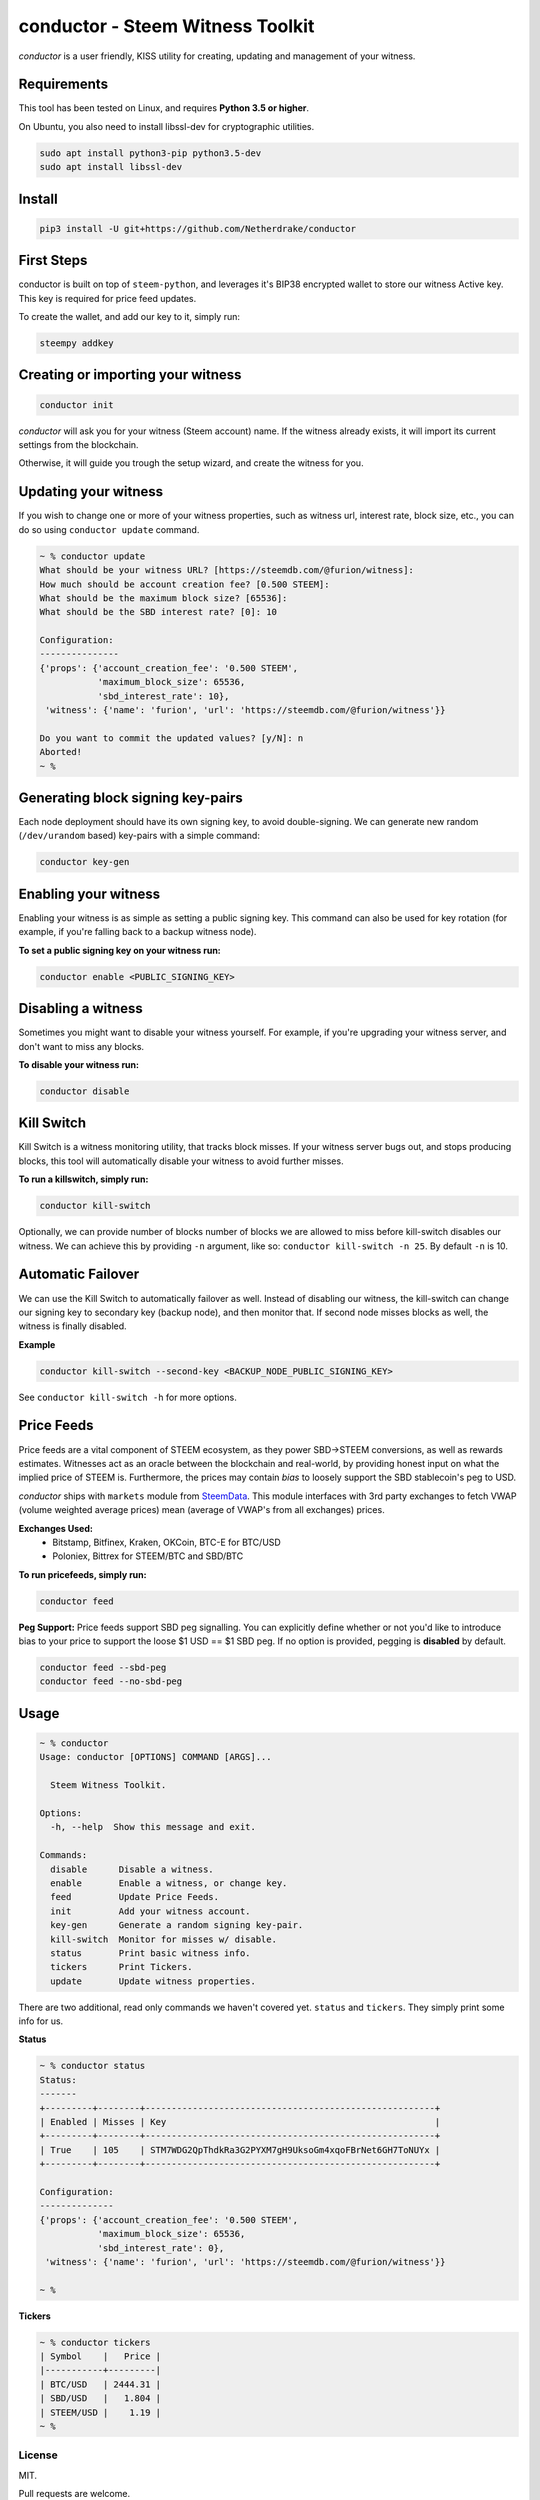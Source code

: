 conductor - Steem Witness Toolkit
~~~~~~~~~~~~~~~~~~~~~~~~~~~~~~~~~

*conductor* is a user friendly, KISS utility for creating, updating and management of your witness.

Requirements
============
This tool has been tested on Linux, and requires **Python 3.5 or higher**.

On Ubuntu, you also need to install libssl-dev for cryptographic utilities.

.. code-block::

   sudo apt install python3-pip python3.5-dev
   sudo apt install libssl-dev


Install
=======

.. code-block::

   pip3 install -U git+https://github.com/Netherdrake/conductor


First Steps
===========
conductor is built on top of ``steem-python``, and leverages it's BIP38 encrypted wallet to store our witness
Active key. This key is required for price feed updates.

To create the wallet, and add our key to it, simply run:

.. code-block::

   steempy addkey


Creating or importing your witness
==================================

.. code-block::

   conductor init

*conductor* will ask you for your witness (Steem account) name. If the witness already exists, it will import its current settings
from the blockchain.

Otherwise, it will guide you trough the setup wizard, and create the witness for you.


Updating your witness
=====================
If you wish to change one or more of your witness properties, such as witness url, interest rate, block size, etc., you
can do so using ``conductor update`` command.

.. code-block::

    ~ % conductor update
    What should be your witness URL? [https://steemdb.com/@furion/witness]:
    How much should be account creation fee? [0.500 STEEM]:
    What should be the maximum block size? [65536]:
    What should be the SBD interest rate? [0]: 10

    Configuration:
    ---------------
    {'props': {'account_creation_fee': '0.500 STEEM',
               'maximum_block_size': 65536,
               'sbd_interest_rate': 10},
     'witness': {'name': 'furion', 'url': 'https://steemdb.com/@furion/witness'}}

    Do you want to commit the updated values? [y/N]: n
    Aborted!
    ~ %

Generating block signing key-pairs
==================================
Each node deployment should have its own signing key, to avoid double-signing.
We can generate new random (``/dev/urandom`` based) key-pairs with a simple command:

.. code-block::

    conductor key-gen

Enabling your witness
=====================
Enabling your witness is as simple as setting a public signing key.
This command can also be used for key rotation (for example, if you're falling back to a backup witness node).

**To set a public signing key on your witness run:**

.. code-block::

   conductor enable <PUBLIC_SIGNING_KEY>


Disabling a witness
===================
Sometimes you might want to disable your witness yourself. For example, if you're upgrading
your witness server, and don't want to miss any blocks.

**To disable your witness run:**

.. code-block::

   conductor disable


Kill Switch
===========
Kill Switch is a witness monitoring utility, that tracks block misses. If your witness server bugs out, and stops producing blocks,
this tool will automatically disable your witness to avoid further misses.

**To run a killswitch, simply run:**

.. code-block::

   conductor kill-switch

Optionally, we can provide number of blocks number of blocks we are allowed to miss before kill-switch disables our witness.
We can achieve this by providing ``-n`` argument, like so: ``conductor kill-switch -n 25``.
By default ``-n`` is 10.


Automatic Failover
==================
We can use the Kill Switch to automatically failover as well. Instead of disabling our witness, the kill-switch
can change our signing key to secondary key (backup node), and then monitor that. If second node misses blocks as well,
the witness is finally disabled.

**Example**

.. code-block::

   conductor kill-switch --second-key <BACKUP_NODE_PUBLIC_SIGNING_KEY>

See ``conductor kill-switch -h`` for more options.

Price Feeds
===========
Price feeds are a vital component of STEEM ecosystem, as they power SBD->STEEM conversions, as well as rewards estimates.
Witnesses act as an oracle between the blockchain and real-world, by providing honest input on what the implied price of STEEM is.
Furthermore, the prices may contain *bias* to loosely support the SBD stablecoin's peg to USD.

*conductor* ships with ``markets`` module from `SteemData <https://steemdata.com/>`_.
This module interfaces with 3rd party exchanges to fetch VWAP (volume weighted average prices) mean (average of VWAP's from all exchanges) prices.

**Exchanges Used:**
 * Bitstamp, Bitfinex, Kraken, OKCoin, BTC-E for BTC/USD
 * Poloniex, Bittrex for STEEM/BTC and SBD/BTC


**To run pricefeeds, simply run:**

.. code-block::

   conductor feed


**Peg Support:**
Price feeds support SBD peg signalling. You can explicitly define whether or not you'd like to introduce bias
to your price to support the loose $1 USD == $1 SBD peg. If no option is provided, pegging is **disabled** by default.

.. code-block::

   conductor feed --sbd-peg
   conductor feed --no-sbd-peg

Usage
=====

.. code-block::

    ~ % conductor
    Usage: conductor [OPTIONS] COMMAND [ARGS]...

      Steem Witness Toolkit.

    Options:
      -h, --help  Show this message and exit.

    Commands:
      disable      Disable a witness.
      enable       Enable a witness, or change key.
      feed         Update Price Feeds.
      init         Add your witness account.
      key-gen      Generate a random signing key-pair.
      kill-switch  Monitor for misses w/ disable.
      status       Print basic witness info.
      tickers      Print Tickers.
      update       Update witness properties.


There are two additional, read only commands we haven't covered yet. ``status`` and ``tickers``.
They simply print some info for us.

**Status**

.. code-block::

    ~ % conductor status
    Status:
    -------
    +---------+--------+-------------------------------------------------------+
    | Enabled | Misses | Key                                                   |
    +---------+--------+-------------------------------------------------------+
    | True    | 105    | STM7WDG2QpThdkRa3G2PYXM7gH9UksoGm4xqoFBrNet6GH7ToNUYx |
    +---------+--------+-------------------------------------------------------+

    Configuration:
    --------------
    {'props': {'account_creation_fee': '0.500 STEEM',
               'maximum_block_size': 65536,
               'sbd_interest_rate': 0},
     'witness': {'name': 'furion', 'url': 'https://steemdb.com/@furion/witness'}}

    ~ %

**Tickers**

.. code-block::

    ~ % conductor tickers
    | Symbol    |   Price |
    |-----------+---------|
    | BTC/USD   | 2444.31 |
    | SBD/USD   |   1.804 |
    | STEEM/USD |    1.19 |
    ~ %

License
-------
MIT.

Pull requests are welcome.
